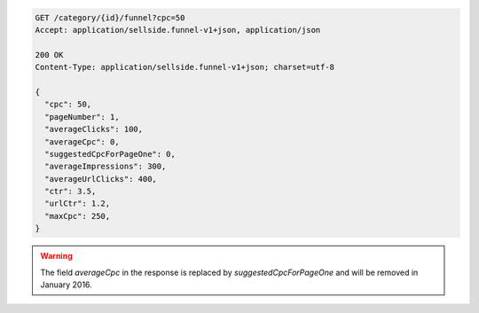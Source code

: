 .. code-block:: javascript

    GET /category/{id}/funnel?cpc=50
    Accept: application/sellside.funnel-v1+json, application/json

    200 OK
    Content-Type: application/sellside.funnel-v1+json; charset=utf-8

    {
      "cpc": 50,
      "pageNumber": 1,
      "averageClicks": 100,
      "averageCpc": 0,
      "suggestedCpcForPageOne": 0,
      "averageImpressions": 300,
      "averageUrlClicks": 400,
      "ctr": 3.5,
      "urlCtr": 1.2,
      "maxCpc": 250,
    }

.. warning::
    The field `averageCpc` in the response is replaced by `suggestedCpcForPageOne` and will be removed in January 2016.